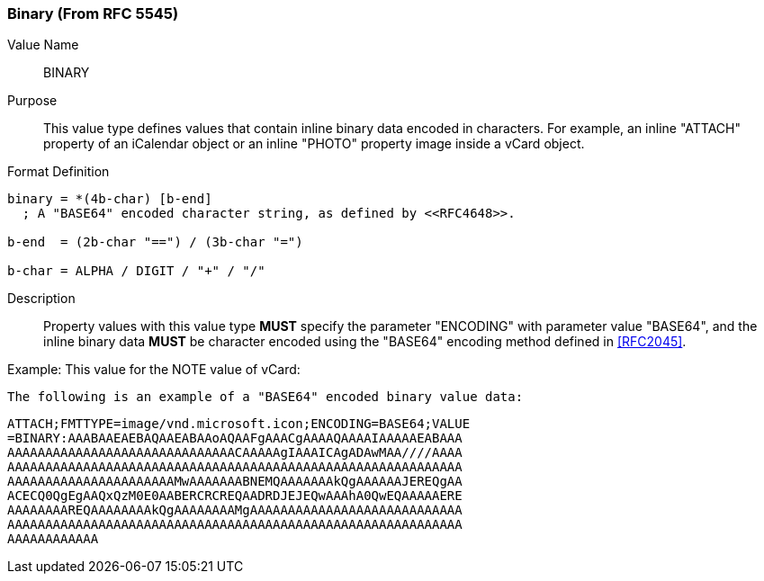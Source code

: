 === Binary (From RFC 5545)

Value Name::
   BINARY

Purpose::
  This value type defines values that contain inline binary data encoded
  in characters. For example, an inline "ATTACH" property of an iCalendar
  object or an inline "PHOTO" property image inside a vCard object.

Format Definition::

[source,abnf]
----
binary = *(4b-char) [b-end]
  ; A "BASE64" encoded character string, as defined by <<RFC4648>>.

b-end  = (2b-char "==") / (3b-char "=")

b-char = ALPHA / DIGIT / "+" / "/"
----

Description::
  Property values with this value type **MUST** specify the parameter
  "ENCODING" with parameter value "BASE64", and the inline binary data
  **MUST** be character encoded using the "BASE64" encoding
  method defined in <<RFC2045>>.

////
 No additional content value encoding
(i.e., BACKSLASH character encoding, see Section 3.3.11) is defined for
this value type. 
////

// TODO: UPDATE EXAMPLE

Example:
  This value for the NOTE value of vCard:

  The following is an example of a "BASE64" encoded binary value data:

    ATTACH;FMTTYPE=image/vnd.microsoft.icon;ENCODING=BASE64;VALUE
    =BINARY:AAABAAEAEBAQAAEABAAoAQAAFgAAACgAAAAQAAAAIAAAAAEABAAA
    AAAAAAAAAAAAAAAAAAAAAAAAAAAAAACAAAAAgIAAAICAgADAwMAA////AAAA
    AAAAAAAAAAAAAAAAAAAAAAAAAAAAAAAAAAAAAAAAAAAAAAAAAAAAAAAAAAAA
    AAAAAAAAAAAAAAAAAAAAAAMwAAAAAAABNEMQAAAAAAAkQgAAAAAAJEREQgAA
    ACECQ0QgEgAAQxQzM0E0AABERCRCREQAADRDJEJEQwAAAhA0QwEQAAAAAERE
    AAAAAAAAREQAAAAAAAAkQgAAAAAAAAMgAAAAAAAAAAAAAAAAAAAAAAAAAAAA
    AAAAAAAAAAAAAAAAAAAAAAAAAAAAAAAAAAAAAAAAAAAAAAAAAAAAAAAAAAAA
    AAAAAAAAAAAA
